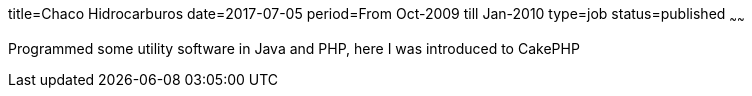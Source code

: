 title=Chaco Hidrocarburos
date=2017-07-05
period=From Oct-2009 till Jan-2010
type=job
status=published
~~~~~~

Programmed some utility software in Java and PHP, here I was introduced to CakePHP